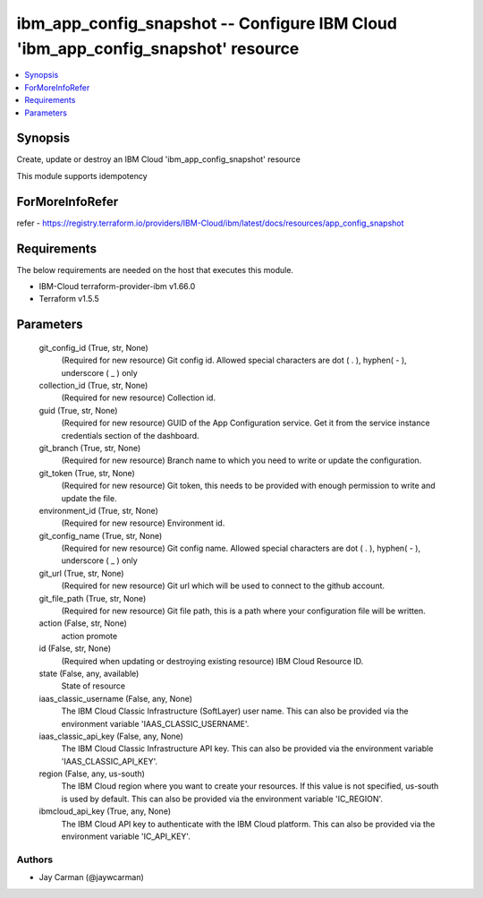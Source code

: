 
ibm_app_config_snapshot -- Configure IBM Cloud 'ibm_app_config_snapshot' resource
=================================================================================

.. contents::
   :local:
   :depth: 1


Synopsis
--------

Create, update or destroy an IBM Cloud 'ibm_app_config_snapshot' resource

This module supports idempotency


ForMoreInfoRefer
----------------
refer - https://registry.terraform.io/providers/IBM-Cloud/ibm/latest/docs/resources/app_config_snapshot

Requirements
------------
The below requirements are needed on the host that executes this module.

- IBM-Cloud terraform-provider-ibm v1.66.0
- Terraform v1.5.5



Parameters
----------

  git_config_id (True, str, None)
    (Required for new resource) Git config id. Allowed special characters are dot ( . ), hyphen( - ), underscore ( _ ) only


  collection_id (True, str, None)
    (Required for new resource) Collection id.


  guid (True, str, None)
    (Required for new resource) GUID of the App Configuration service. Get it from the service instance credentials section of the dashboard.


  git_branch (True, str, None)
    (Required for new resource) Branch name to which you need to write or update the configuration.


  git_token (True, str, None)
    (Required for new resource) Git token, this needs to be provided with enough permission to write and update the file.


  environment_id (True, str, None)
    (Required for new resource) Environment id.


  git_config_name (True, str, None)
    (Required for new resource) Git config name. Allowed special characters are dot ( . ), hyphen( - ), underscore ( _ ) only


  git_url (True, str, None)
    (Required for new resource) Git url which will be used to connect to the github account.


  git_file_path (True, str, None)
    (Required for new resource) Git file path, this is a path where your configuration file will be written.


  action (False, str, None)
    action promote


  id (False, str, None)
    (Required when updating or destroying existing resource) IBM Cloud Resource ID.


  state (False, any, available)
    State of resource


  iaas_classic_username (False, any, None)
    The IBM Cloud Classic Infrastructure (SoftLayer) user name. This can also be provided via the environment variable 'IAAS_CLASSIC_USERNAME'.


  iaas_classic_api_key (False, any, None)
    The IBM Cloud Classic Infrastructure API key. This can also be provided via the environment variable 'IAAS_CLASSIC_API_KEY'.


  region (False, any, us-south)
    The IBM Cloud region where you want to create your resources. If this value is not specified, us-south is used by default. This can also be provided via the environment variable 'IC_REGION'.


  ibmcloud_api_key (True, any, None)
    The IBM Cloud API key to authenticate with the IBM Cloud platform. This can also be provided via the environment variable 'IC_API_KEY'.













Authors
~~~~~~~

- Jay Carman (@jaywcarman)

